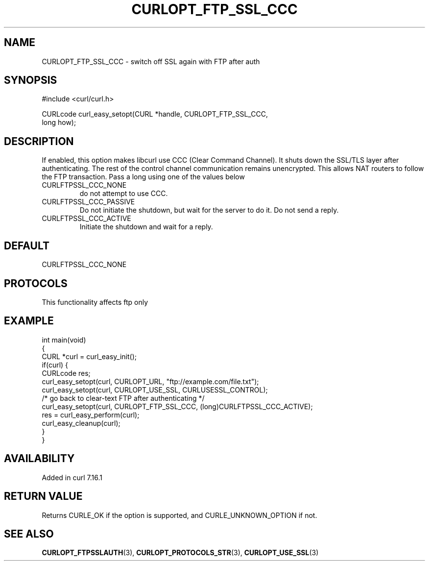 .\" generated by cd2nroff 0.1 from CURLOPT_FTP_SSL_CCC.md
.TH CURLOPT_FTP_SSL_CCC 3 "2024-10-22" libcurl
.SH NAME
CURLOPT_FTP_SSL_CCC \- switch off SSL again with FTP after auth
.SH SYNOPSIS
.nf
#include <curl/curl.h>

CURLcode curl_easy_setopt(CURL *handle, CURLOPT_FTP_SSL_CCC,
                          long how);
.fi
.SH DESCRIPTION
If enabled, this option makes libcurl use CCC (Clear Command Channel). It
shuts down the SSL/TLS layer after authenticating. The rest of the control
channel communication remains unencrypted. This allows NAT routers to follow
the FTP transaction. Pass a long using one of the values below
.IP CURLFTPSSL_CCC_NONE
do not attempt to use CCC.
.IP CURLFTPSSL_CCC_PASSIVE
Do not initiate the shutdown, but wait for the server to do it. Do not send a
reply.
.IP CURLFTPSSL_CCC_ACTIVE
Initiate the shutdown and wait for a reply.
.SH DEFAULT
CURLFTPSSL_CCC_NONE
.SH PROTOCOLS
This functionality affects ftp only
.SH EXAMPLE
.nf
int main(void)
{
  CURL *curl = curl_easy_init();
  if(curl) {
    CURLcode res;
    curl_easy_setopt(curl, CURLOPT_URL, "ftp://example.com/file.txt");
    curl_easy_setopt(curl, CURLOPT_USE_SSL, CURLUSESSL_CONTROL);
    /* go back to clear-text FTP after authenticating */
    curl_easy_setopt(curl, CURLOPT_FTP_SSL_CCC, (long)CURLFTPSSL_CCC_ACTIVE);
    res = curl_easy_perform(curl);
    curl_easy_cleanup(curl);
  }
}
.fi
.SH AVAILABILITY
Added in curl 7.16.1
.SH RETURN VALUE
Returns CURLE_OK if the option is supported, and CURLE_UNKNOWN_OPTION if not.
.SH SEE ALSO
.BR CURLOPT_FTPSSLAUTH (3),
.BR CURLOPT_PROTOCOLS_STR (3),
.BR CURLOPT_USE_SSL (3)
